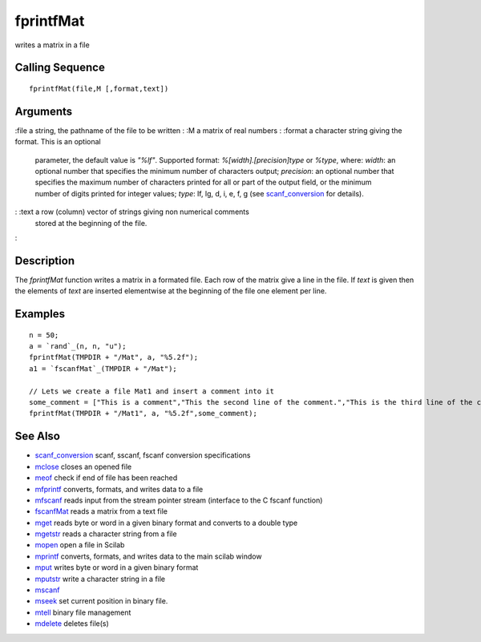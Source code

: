 


fprintfMat
==========

writes a matrix in a file



Calling Sequence
~~~~~~~~~~~~~~~~


::

    fprintfMat(file,M [,format,text])




Arguments
~~~~~~~~~

:file a string, the pathname of the file to be written
: :M a matrix of real numbers
: :format a character string giving the format. This is an optional
  parameter, the default value is `"%lf"`. Supported format:
  `%[width].[precision]type` or `%type`, where: `width`: an optional
  number that specifies the minimum number of characters output;
  `precision`: an optional number that specifies the maximum number of
  characters printed for all or part of the output field, or the minimum
  number of digits printed for integer values; `type`: lf, lg, d, i, e,
  f, g (see `scanf_conversion`_ for details).
: :text a row (column) vector of strings giving non numerical comments
  stored at the beginning of the file.
:



Description
~~~~~~~~~~~

The `fprintfMat` function writes a matrix in a formated file. Each row
of the matrix give a line in the file. If `text` is given then the
elements of `text` are inserted elementwise at the beginning of the
file one element per line.



Examples
~~~~~~~~


::

    n = 50;
    a = `rand`_(n, n, "u");
    fprintfMat(TMPDIR + "/Mat", a, "%5.2f");
    a1 = `fscanfMat`_(TMPDIR + "/Mat");
    
    // Lets we create a file Mat1 and insert a comment into it
    some_comment = ["This is a comment","This the second line of the comment.","This is the third line of the comment."];
    fprintfMat(TMPDIR + "/Mat1", a, "%5.2f",some_comment);




See Also
~~~~~~~~


+ `scanf_conversion`_ scanf, sscanf, fscanf conversion specifications
+ `mclose`_ closes an opened file
+ `meof`_ check if end of file has been reached
+ `mfprintf`_ converts, formats, and writes data to a file
+ `mfscanf`_ reads input from the stream pointer stream (interface to
  the C fscanf function)
+ `fscanfMat`_ reads a matrix from a text file
+ `mget`_ reads byte or word in a given binary format and converts to
  a double type
+ `mgetstr`_ reads a character string from a file
+ `mopen`_ open a file in Scilab
+ `mprintf`_ converts, formats, and writes data to the main scilab
  window
+ `mput`_ writes byte or word in a given binary format
+ `mputstr`_ write a character string in a file
+ `mscanf`_
+ `mseek`_ set current position in binary file.
+ `mtell`_ binary file management
+ `mdelete`_ deletes file(s)


.. _mfscanf: mfscanf.html
.. _meof: meof.html
.. _mput: mput.html
.. _mget: mget.html
.. _fscanfMat: fscanfMat.html
.. _mprintf: mprintf.html
.. _mdelete: mdelete.html
.. _mclose: mclose.html
.. _mgetstr: mgetstr.html
.. _mfprintf: mfprintf.html
.. _mscanf: mfscanf.html#mscanf
.. _mopen: mopen.html
.. _mseek: mseek.html
.. _scanf_conversion: scanf_conversion.html
.. _mtell: mtell.html
.. _mputstr: mputstr.html


